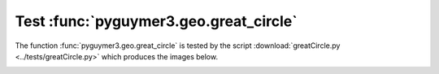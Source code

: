 Test :func:`pyguymer3.geo.great_circle`
^^^^^^^^^^^^^^^^^^^^^^^^^^^^^^^^^^^^^^^

The function :func:`pyguymer3.geo.great_circle` is tested by the script
:download:`greatCircle.py <../tests/greatCircle.py>` which produces the images
below.

.. image:: ../tests/greatCircle/greatCircle0.png

.. image:: ../tests/greatCircle/greatCircle1.png

.. image:: ../tests/greatCircle/greatCircle2.png

.. image:: ../tests/greatCircle/greatCircle3.png
